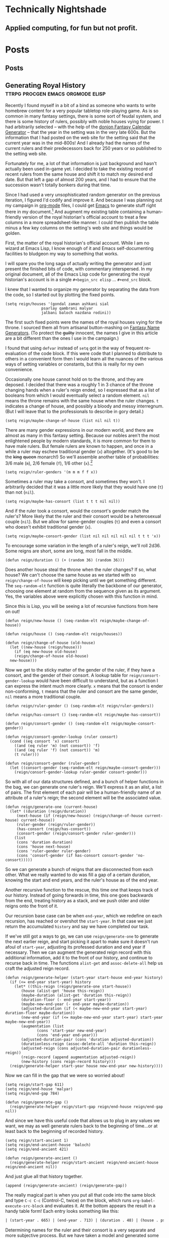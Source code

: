 #+hugo_base_dir: .
* Technically Nightshade
:PROPERTIES:
:EXPORT_HUGO_SECTION:
:EXPORT_FILE_NAME: _index
:EXPORT_HUGO_MENU: :menu "main"
:END:
** Applied computing, for fun but not profit.
* Posts
:PROPERTIES:
:EXPORT_HUGO_SECTION: posts
:EXPORT_HUGO_MENU: :menu "main"
:END:
** Posts
:PROPERTIES:
:EXPORT_FILE_NAME: _index
:EXPORT_HUGO_MENU: :menu "main"
:END:
** Generating Royal History               :ttrpg:procgen:emacs:orgmode:elisp:
:PROPERTIES:
:EXPORT_DATE: 2022-12-07
:EXPORT_FILE_NAME: generating-royal-history
:END:
Recently I found myself in a bit of a bind as someone who wants to write homebrew content for a very popular tabletop role-playing game.  As is so common in many fantasy settings, there is some sort of feudal system, and there is some history of rulers, possibly with noble houses vying for power.  I had arbitrarily selected -- with the help of the [[https://donjon.bin.sh/fantasy/calendar/][donjon Fantasy Calendar Generator]] -- that the year in the setting was in the very late 600s.  But the information that I had posted on the web site for the setting said that the current year was in the mid-800s!  And I already had the names of the current rulers and their predecessors back for 250 years or so published to the setting web site.

Fortunately for me, a lot of that information is just background and hasn't actually been used in-game yet.  I decided to take the existing record of recent rulers from the same house and shift it to match my desired end date.  But that left a gap of almost 200 years, and I had to ensure that the succession wasn't totally bonkers during that time.

Since I had used a very unsophisticated random generator on the previous iteration, I figured I'd codify and improve it.  And because I was planning out my campaign in [[https://orgmode.org/][org-mode]] files, I could get [[https://www.gnu.org/software/emacs/][Emacs]] to generate stuff right there in my document.[fn:1]    And augment my existing table containing a human-friendly version of the royal historian's official account to treat a few columns in a more spreadsheet-like manner.  I could then publish the table minus a few key columns on the setting's web site and things would be golden.

First, the matter of the royal historian's official account.  While I am no wizard at Emacs Lisp, I know enough of it and Emacs self-documenting facilities to bludgeon my way to something that works.

I will spare you the long saga of actually writing the generator and just present the finished bits of code, with commentary interspersed.  In my original document, all of the Emacs Lisp code for generating the royal historian's account is in a single ~#+begin_src elisp~ ... ~#+end_src~ block.

I knew that I wanted to organize my generator by separating the data from the code, so I started out by plotting the fixed points.

#+begin_src elisp
  (setq reign/houses '(gondal zaman ashkani sial
			      psarlay qambrani malyar
			      jalbani baloch nazdana rodini))
#+end_src

The first such fixed points were the names of the royal houses vying for the throne.  I sourced them all from artisanal button-mashing on [[https://www.fantasynamegenerators.com/][Fantasy Name Generators]].  (To protect the +guilty+ innocent, the names I give in this article are a bit different than the ones I use in the campaign.)

I found that using ~defvar~ instead of ~setq~ got in the way of frequent re-evaluation of the code block.  If this were code that I planned to distribute to others in a convenient form then I would learn all the nuances of the various ways of setting variables or constants, but this is really for my own convenience.

Occasionally one house cannot hold on to the throne, and they are deposed.  I decided that there was a roughly 1 in 3 chance of the throne changing hands when a ruler's reign ended, so I expressed that as a list of booleans from which I would eventually select a random element.  ~nil~ means the throne remains with the same house when the ruler changes.  ~t~ indicates a change of house, and possibly a bloody and messy interregnum.  (But I will leave that to the professionals to describe in gory detail.)

#+begin_src elisp
  (setq reign/maybe-change-of-house (list nil nil t))
#+end_src

There are many gender expressions in our modern world, and there are almost as many in this fantasy setting.  Because our nobles aren't the most enlightened people by modern standards, it is more common for them to have male rulers.  But female rulers are known to happen, and once in a while a ruler may eschew traditional gender (~x~) altogether.  (It's good to be the +king+ +queen+ monarch!)  So we'll assemble another table of probabilities: 3/6 male (~m~), 2/6 female (~f~), 1/6 other (~x~).[fn:2]

#+begin_src elisp
  (setq reign/ruler-genders '(m m m f f x))
#+end_src

Sometimes a ruler may take a consort, and sometimes they won't.  I arbitrarily decided that it was a little more likely that they would have one (~t~) than not (~nil~).

#+begin_src elisp
  (setq reign/maybe-has-consort (list t t t nil nil))
#+end_src

And if the ruler took a consort, would the consort's gender match the ruler's?  More likely that the ruler and their consort would be a heterosexual couple (~nil~).  But we allow for same-gender couples (~t~) and even a consort who doesn't exhibit traditional gender (~x~).

#+begin_src elisp
  (setq reign/maybe-consort-gender (list nil nil nil nil nil t t t 'x))
#+end_src

To encourage some variation in the length of a ruler's reign, we'll roll 2d36.  Some reigns are short, some are long, most fall in the middle.

#+begin_src elisp
  (defun reign/duration () (+ (random 36) (random 36)))
#+end_src

Does another house steal the throne when the ruler changes?  If so, what house?  We can't choose the same house as we started with so ~reign/change-of-house~ will keep picking until we get something different.  The ~seq-random-elt~ function is quite literally the backbone of our generator, choosing one element at random from the sequence given as its argument.  Yes, the variables above were explicitly chosen with this function in mind.

Since this is Lisp, you will be seeing a lot of recursive functions from here on out!

#+begin_src elisp
  (defun reign/new-house () (seq-random-elt reign/maybe-change-of-house))

  (defun reign/house () (seq-random-elt reign/houses))
  
  (defun reign/change-of-house (old-house)
    (let ((new-house (reign/house)))
      (if (eq new-house old-house)
	  (reign/change-of-house old-house)
	new-house)))
#+end_src

Now we get to the sticky matter of the gender of the ruler, if they have a consort, and the gender of their consort.  A lookup table for ~reign/consort-gender-lookup~ would have been difficult to understand, but as a function I can express the intent much more clearly.  ~x~ means that the consort is ender non-conforming, ~t~ means that the ruler and consort are the same gender, ~nil~ means a more traditional couple.

#+begin_src elisp
  (defun reign/ruler-gender () (seq-random-elt reign/ruler-genders))

  (defun reign/has-consort () (seq-random-elt reign/maybe-has-consort))

  (defun reign/consort-gender () (seq-random-elt reign/maybe-consort-gender))

  (defun reign/consort-gender-lookup (ruler consort)
    (cond ((eq consort 'x) consort)
	  ((and (eq ruler 'm) (not consort)) 'f)
	  ((and (eq ruler 'f) (not consort)) 'm)
	  (t ruler)))
  
  (defun reign/consort-gender (ruler-gender)
    (let ((consort-gender (seq-random-elt reign/maybe-consort-gender)))
      (reign/consort-gender-lookup ruler-gender consort-gender)))
#+end_src

So with all of our data structures defined, and a bunch of helper functions in the bag, we can generate one ruler's reign.  We'll express it as an alist, a list of pairs.  The first element of each pair will be a human-friendly name of an attribute of a ruler's reign; the second element will be the associated value.

#+begin_src elisp
  (defun reign/generate-one (current-house)
    (let* ((duration (reign/duration))
	   (next-house (if (reign/new-house) (reign/change-of-house current-house) current-house))
	   (ruler-gender (reign/ruler-gender))
	   (has-consort (reign/has-consort))
	   (consort-gender (reign/consort-gender ruler-gender)))
      (list
       (cons 'duration duration)
       (cons 'house next-house)
       (cons 'ruler-gender ruler-gender)
       (cons 'consort-gender (if has-consort consort-gender 'no-consort)))))
#+end_src

So we can generate a bunch of reigns that are disconnected from each other.  What we really wanted to do was fill a gap of a certain duration, knowing the start and end years, and the ruler's house as of the end year.

Another recursive function to the rescue, this time one that keeps track of our history.  Instead of going forwards in time, this one goes backwards from the end, treating history as a stack, and we push older and older reigns onto the front of it.

Our recursion base case can be when ~end-year~, which we redefine on each recursion, has reached or overshot the ~start-year~.  In that case we just return the accumulated ~history~ and say we have completed our task.

If we've still got a ways to go, we can use ~reign/generate-one~ to generate the next earlier reign, and start picking it apart to make sure it doesn't run afoul of ~start-year~, adjusting its professed duration and end year if necessary. Then we can augment the generated reign record with this additional information, add it to the front of our history, and continue to recurse back in time.  The functions ~alist-get~ and ~assoc-delete-all~ help us craft the adjusted reign record.

#+begin_src elisp
  (defun reign/generate-helper (start-year start-house end-year history)
    (if (<= end-year start-year) history
      (let* ((this-reign (reign/generate-one start-house))
	     (house (alist-get 'house this-reign))	   
	     (maybe-duration (alist-get 'duration this-reign))
	     (duration-floor (- end-year start-year))
	     (maybe-new-end-year (- end-year maybe-duration))	   
	     (adjusted-duration (if (< maybe-new-end-year start-year) duration-floor maybe-duration))
	     (new-end-year (if (<= maybe-new-end-year start-year) start-year maybe-new-end-year))
	     (augmentation (list
			    (cons 'start-year new-end-year)
			    (cons 'end-year end-year)))
	     (adjusted-duration-pair (cons 'duration adjusted-duration))
	     (durationless-reign (assoc-delete-all 'duration this-reign))
	     (adjusted-reign (cons adjusted-duration-pair durationless-reign))
	     (reign-record (append augmentation adjusted-reign))
	     (new-history (cons reign-record history)))
	(reign/generate-helper start-year house new-end-year new-history))))
#+end_src

Now we can fill in the gap that we were so worried about!

#+begin_src elisp
  (setq reign/start-gap 611)
  (setq reign/end-house 'malyar)
  (setq reign/end-gap 784)
  
  (defun reign/generate-gap ()
    (reign/generate-helper reign/start-gap reign/end-house reign/end-gap nil))
#+end_src

And since we have this useful code that allows us to plug in any values we want, we may as well generate rulers back to the beginning of time...or at least back to the beginning of recorded history.

#+begin_src elisp
  (setq reign/start-ancient 1)
  (setq reign/end-ancient-house 'baloch)
  (setq reign/end-ancient 421)
  
  (defun reign/generate-ancient ()
    (reign/generate-helper reign/start-ancient reign/end-ancient-house reign/end-ancient nil))
#+end_src

And just glue all that history together.

#+begin_src elisp
  (append (reign/generate-ancient) (reign/generate-gap))  
#+end_src

The really magical part is when you put all that code into the same block and type ~C-c C-c~ (Control-C, twice) on the block, which runs ~org-babel-execute-src-block~ and evaluates it.  At the bottom appears the result in a handy table form!  Each entry looks something like this:

#+begin_src org
| (start-year . 665) | (end-year . 713) | (duration . 48) | (house . psarlay)    | (ruler-gender . f) | (consort-gender . m)          |  
#+end_src

Determining names for the ruler and their consort is a very separate and more subjective process.  But we have taken a model and generated some fantasy kingdom history with it!

As for publishing this information, we can get the spreadsheet features of org-mode to help us out, if we structure our table properly.  The published table on the web site looks something like this:

#+begin_src org
  | Years        | House   | Ruler(s)                             |
  |--------------+---------+--------------------------------------|
  | 665-713 X.Y. | Psarlay | Queen Zakia & Prince Consort Sangrez |
#+end_src

But I have start years and durations and end years in the data I just generated.  Why not ask Emacs to format things for us?  My private copy of the table looks like this:

#+begin_src org
  | Start | Duration | End | Years | House   | Ruler(s)                             |
  |-------+----------+-----+-------+---------+--------------------------------------|
  |   665 |       48 |     |       | Psarlay | Queen Zakia & Prince Consort Sangrez |
  #+TBLFM: $3 = if($2, $1 + $2, string(""))
  #+TBLFM: $4 = '(concat $1 "-" $3 " X.Y.")
#+end_src

Whenever I type that lovely ~C-c C-c~ (~org-ctrl-c-ctrl-c-hook~) on each ~#+TBLFM:~ line it fills in the cells that are derived information  in a consistent format.  (Probably eventually running ~org-table-calc-current-TBLFM~.)  Or I can use ~C-c *~ (~org-ctrl-c-star~ which eventually calls ~org-table-recalculate~) from within the table to recompute all the formulas associated with it.  So I can then copy this table to the web site -- also written in org, because I'm lazy and the [[https://github.com/github/markup][Github Markup library]] that powers Github wikis supports it -- and just remove the first three columns of the table by moving my cursor to each column and invoking ~M-x org-table-delete-column~.

*** Complete Source

Save this in a file whose name ends in ~.org~. Wrap the code in ~#+begin_src elisp~ and ~#+end_src~ and evaluate.

#+begin_src elisp
  (setq reign/houses '(gondal zaman ashkani sial
			      psarlay qambrani malyar
			      jalbani baloch nazdana rodini))  
  (setq reign/maybe-change-of-house (list nil nil t))
  (setq reign/ruler-genders '(m m m f f x))
  (setq reign/maybe-has-consort (list t t t nil nil))
  (setq reign/maybe-consort-gender (list nil nil nil nil nil t t t 'x))

  (defun reign/duration () (+ (random 36) (random 36)))

  (defun reign/new-house () (seq-random-elt reign/maybe-change-of-house))

  (defun reign/house () (seq-random-elt reign/houses))

  (defun reign/change-of-house (old-house)
    (let ((new-house (reign/house)))
      (if (eq new-house old-house)
	  (reign/change-of-house old-house)
	new-house)))

  (defun reign/ruler-gender () (seq-random-elt reign/ruler-genders))

  (defun reign/has-consort () (seq-random-elt reign/maybe-has-consort))

  (defun reign/consort-gender () (seq-random-elt reign/maybe-consort-gender))

  (defun reign/consort-gender-lookup (ruler consort)
    (cond ((eq consort 'x) consort)
	  ((and (eq ruler 'm) (not consort)) 'f)
	  ((and (eq ruler 'f) (not consort)) 'm)
	  (t ruler)))

  (defun reign/consort-gender (ruler-gender)
    (let ((consort-gender (seq-random-elt reign/maybe-consort-gender)))
      (reign/consort-gender-lookup ruler-gender consort-gender)))

  (defun reign/generate-one (current-house)
    (let* ((duration (reign/duration))
	   (next-house (if (reign/new-house) (reign/change-of-house current-house) current-house))
	   (ruler-gender (reign/ruler-gender))
	   (has-consort (reign/has-consort))
	   (consort-gender (reign/consort-gender ruler-gender)))
      (list
       (cons 'duration duration)
       (cons 'house next-house)
       (cons 'ruler-gender ruler-gender)
       (cons 'consort-gender (if has-consort consort-gender 'no-consort)))))  

  (defun reign/generate-helper (start-year start-house end-year history)
    (if (<= end-year start-year) history
      (let* ((this-reign (reign/generate-one start-house))
	     (house (alist-get 'house this-reign))	   
	     (maybe-duration (alist-get 'duration this-reign))
	     (duration-floor (- end-year start-year))
	     (maybe-new-end-year (- end-year maybe-duration))	   
	     (adjusted-duration (if (< maybe-new-end-year start-year) duration-floor maybe-duration))
	     (new-end-year (if (<= maybe-new-end-year start-year) start-year maybe-new-end-year))
	     (augmentation (list
			    (cons 'start-year new-end-year)
			    (cons 'end-year end-year)))
	     (adjusted-duration-pair (cons 'duration adjusted-duration))
	     (durationless-reign (assoc-delete-all 'duration this-reign))
	     (adjusted-reign (cons adjusted-duration-pair durationless-reign))
	     (reign-record (append augmentation adjusted-reign))
	     (new-history (cons reign-record history)))
	(reign/generate-helper start-year house new-end-year new-history))))

  (setq reign/start-gap 611)
  (setq reign/end-house 'malyar)
  (setq reign/end-gap 784)

  (defun reign/generate-gap ()
    (reign/generate-helper reign/start-gap reign/end-house reign/end-gap nil))

  (setq reign/start-ancient 1)
  (setq reign/end-ancient-house 'baloch)  
  (setq reign/end-ancient 421)

  (defun reign/generate-ancient ()
    (reign/generate-helper reign/start-ancient reign/end-ancient-house reign/end-ancient nil))

  (append (reign/generate-ancient) (reign/generate-gap))
#+end_src

[fn:1] Yes, [[https://orgroam.com/][org-roam]] is involved, but it is not the focus of this article.

[fn:2] Non-binary, transgender, and gender-non-conforming folk are welcome as players at the table and as characters in the setting as well.  Modeling both sex and gender in the code would not add much educational value from a computing perspective, but could be interesting for describing a society that more closely resembles where I live.
*** sdrawkcaB gnitirW                                                 :troff:
:PROPERTIES:
:EXPORT_DATE: 2022-12-10
:EXPORT_FILE_NAME: sdrawkcab-gnitirw
:END:
I am no fan of modern office software.  I use it under protest and under duress.  It's important software to a lot of people, but it feels like dragging a steamer trunk crammed full of clothes and equipment to the corner store at the end of the block when you just want a quick snack.  So I look for alternatives in free, /libre,/ and open-source software that are compatible with revision control systems for text files; they can run quite well on older and lower-spec machines.

When I was sufficiently inspired to write an entire adventure for a popular tabletop role-playing game, I started to look for a way to produce an attractive PDF document with the familiar two-column layout that so many publishers use.  I had seen troff used for manual pages, and I had access to plenty of systems that had [[https://www.gnu.org/software/groff/][GNU roff]] installed.  (I had briefly played with [[https://www.ctan.org/tex][\TeX]] and its descendant \LaTeX back in my university days, and I have a lot of respect for them, but they are not for me.)  Since [[https://www.freebsd.org/][FreeBSD]] had evicted many [[https://www.gnu.org/licenses/licenses.html#GPL][GPL]]-licensed tools from their base system since the last time I did any serious =roff=-ing, I'd have to find some useful software to install.  Fortunately I stumbled upon the [[https://n-t-roff.github.io/heirloom/doctools][Heirloom Documentation Tools]] ("heirloom-doctools").  They had me at /"Plug-and-Play" font handling/ which means that a wide range of fonts was now open to me.  (I vaguely remember using custom fonts in groff was painful.

I thought that I might use a mix of my usual left-to-right text with tiny sprinkles of right-to-left Hebrew in the adventure.  This led me to briefly consider [[https://github.com/aligrudi/neatroff][neatroff]], but that would require a change in toolset that I wasn't prepared to accept.  I ultimately punted on the idea, but I was left with an interesting question.  Given that it can deal with UTF-8, *could I teach heirloom-doctools to reverse strings for me?*

As with many problems involving a collection of things, there is a recursive approach and an iterative approach.  One cannot truly say one has reversed a string until one has implemented both in the same language.  Since I do virtually all of my writing in [[https://www.gnu.org/software/emacs][Emacs]] these days, and Emacs Lisp (well, any Lisp really) lends itself to recursion, I'll start with the recursive version.

#+begin_src nroff
.\"
.\" Recursively build a reversed string
.\"
.de REVRCSV \" string text
.if '\\$2'' .return
.lds orig \\$2
.lds tail \\*[orig]
.substring tail -1
.ie '\\*[tail]' ' .as \\$1 \ \" intentional space at end of line
.el .as \\$1 \\*[tail]
.chop orig
.REVRCSV \\$1 "\\*[orig]"
..
#+end_src

Contrast with the iterative version.

#+begin_src nroff
.\"
.\" Iteratively build a reversed string
.\"
.de REVITER \" string text
.ds \\$1
.lds orig \\$2
.length reviter \\*[orig]
.while \\n[reviter]>0 \{\
.lds tail \\*[orig]
.substring tail -1
.ie '\\*[tail]' ' .as \\$1 \ \" intentional space at end of line
.el .as \\$1 \\*[tail]
.chop orig
.length reviter \\*[orig]
\}
..
#+end_src

The calling convention for both is to define a string to store the result and to provide the text to be reversed.  Then you can use the new string in other ways, or perhaps immediately place it in the output.

#+begin_src nroff :file ffort.tr
  .do xflag 3
  .lc_ctype en_US.UTF-8
  .hylang en_US
  .mediasize letter
  .\" insert macro definitions here
  .REVRCSV rrr troff
  .br
  recursively: \*[rrr]
  .REVITER iii troff
  .br
  iteratively: \*[iii]
#+end_src

Save the file as ~ffort.tr~ and compute your reversed strings!

#+begin_example
$ nroff ffort.tr  | uniq
recursively: ffort
iteratively: ffort

#+end_example

Both the recursive and versions are about the same length, which is moderately surprising.  And so far neither version has been directly useful in my writing as of yet, but I remain hopeful.  Benchmarking them, I found that 10,000 iterations of the iterative version took about 4.5 seconds on my machine, and only 1,000 iterations of the recursive version took about 16.6 seconds.  The iterative version is clearly faster.  I still think the recursive version is more fun.

